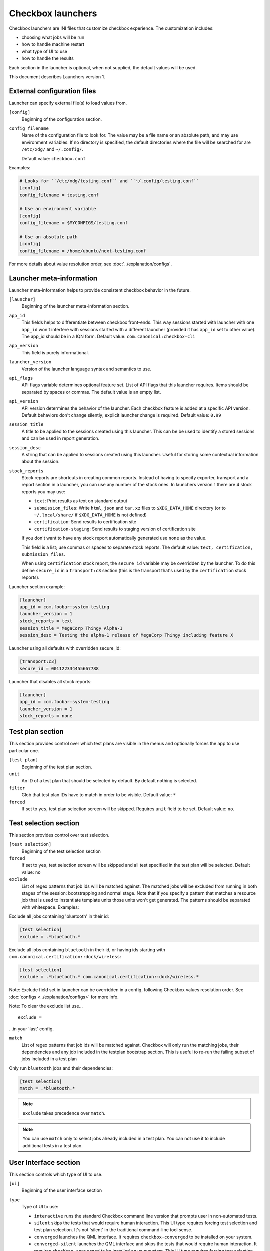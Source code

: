 .. _launcher:

Checkbox launchers
^^^^^^^^^^^^^^^^^^

Checkbox launchers are INI files that customize checkbox experience. The
customization includes:

* choosing what jobs will be run
* how to handle machine restart
* what type of UI to use
* how to handle the results

Each section in the launcher is optional, when not supplied, the default values
will be used.

This document describes Launchers version 1.

.. _launcher_config:

External configuration files
============================

Launcher can specify external file(s) to load values from.

``[config]``
    Beginning of the configuration section.

``config_filename``
    Name of the configuration file to look for. The value may be a file name or an absolute path, and may use environment variables. If no directory is specified, the default directories where the file will be searched for are ``/etc/xdg/`` and ``~/.config/``.

    Default value: ``checkbox.conf``

Examples:

.. code-block:: ini

    # Looks for ``/etc/xdg/testing.conf`` and ``~/.config/testing.conf``
    [config]
    config_filename = testing.conf

    # Use an environment variable
    [config]
    config_filename = $MYCONFIGS/testing.conf

    # Use an absolute path
    [config]
    config_filename = /home/ubuntu/next-testing.conf

For more details about value resolution order, see :doc:`../explanation/configs`.

Launcher meta-information
=========================

Launcher meta-information helps to provide consistent checkbox behavior in the
future.

``[launcher]``
    Beginning of the launcher meta-information section.

``app_id``
    This fields helps to differentiate between checkbox front-ends. This way
    sessions started with launcher with one ``app_id`` won't interfere with
    sessions started with a different launcher (provided it has ``app_id`` set to
    other value).  The app_id should be in a IQN form. Default value:
    ``com.canonical:checkbox-cli``

``app_version``
    This field is purely informational.

``launcher_version``
    Version of the launcher language syntax and semantics to use.

``api_flags``
    API flags variable determines optional feature set.
    List of API flags that this launcher requires. Items should be separated by
    spaces or commas. The default value is an empty list.

``api_version``
    API version determines the behavior of the launcher. Each checkbox feature is
    added at a specific API version. Default behaviors don't change silently;
    explicit launcher change is required. Default value: ``0.99``

``session_title``
    A title to be applied to the sessions created using this launcher. This can be
    be used to identify a stored sessions and can be used in report generation.

``session_desc``
    A string that can be applied to sessions created using this launcher. Useful
    for storing some contextual information about the session.

``stock_reports``
    Stock reports are shortcuts in creating common reports. Instead of having to
    specify exporter, transport and a report section in a launcher, you can use any
    number of the stock ones. In launchers version 1 there are 4 stock reports you
    may use:

    * ``text``: Print results as text on standard output
    * ``submission_files``: Write ``html``, ``json`` and ``tar.xz``
      files to ``$XDG_DATA_HOME`` directory (or to ``~/.local/share/`` if
      ``$XDG_DATA_HOME`` is not defined)
    * ``certification``: Send results to certification site
    * ``certification-staging``: Send results to staging version of
      certification site

    If you don't want to have any stock report automatically generated use
    ``none`` as the value.

    This field is a list; use commas or spaces to separate stock reports. The
    default value: ``text, certification, submission_files``.

    When using ``certification`` stock report, the ``secure_id`` variable may be
    overridden by the launcher.
    To do this define ``secure_id`` in a ``transport:c3`` section (this is the
    transport that's used by the ``certification`` stock reports).

Launcher section example:

.. code-block:: ini

    [launcher]
    app_id = com.foobar:system-testing
    launcher_version = 1
    stock_reports = text
    session_title = MegaCorp Thingy Alpha-1
    session_desc = Testing the alpha-1 release of MegaCorp Thingy including feature X

Launcher using all defaults with overridden secure_id:

.. code-block:: ini

    [transport:c3]
    secure_id = 001122334455667788

Launcher that disables all stock reports:

.. code-block:: ini

    [launcher]
    app_id = com.foobar:system-testing
    launcher_version = 1
    stock_reports = none

Test plan section
=================

This section provides control over which test plans are visible in the menus
and optionally forces the app to use particular one.

``[test plan]``
    Beginning of the test plan section.

``unit``
    An ID of a test plan that should be selected by default. By default nothing is
    selected.

``filter``
    Glob that test plan IDs have to match in order to be visible. Default value:
    ``*``

``forced``
    If set to ``yes``, test plan selection screen will be skipped. Requires
    ``unit`` field to be set. Default value: ``no``.


Test selection section
======================
This section provides control over test selection.

``[test selection]``
    Beginning of the test selection section

``forced``
    If set to ``yes``, test selection screen will be skipped and all test specified
    in the test plan will be selected. Default value: ``no``

``exclude``
    List of regex patterns that job ids will be matched against. The matched jobs
    will be excluded from running in both stages of the session: bootstrapping and
    normal stage. Note that if you specify a pattern that matches a resource job
    that is used to instantiate template units those units won't get generated. The
    patterns should be separated with whitespace. Examples:

Exclude all jobs containing 'bluetooth' in their id:

.. code-block:: ini

    [test selection]
    exclude = .*bluetooth.*


Exclude all jobs containing ``bluetooth`` in their id, or having ids starting
with ``com.canonical.certification::dock/wireless``:

.. code-block:: ini

    [test selection]
    exclude = .*bluetooth.* com.canonical.certification::dock/wireless.*

Note: Exclude field set in launcher can be overridden in a config, following
Checkbox values resolution order. See :doc:`configs <../explanation/configs>` for more info.

Note: To clear the exclude list use...

::

    exclude =

...in your 'last' config.

``match``
  List of regex patterns that job ids will be matched against. Checkbox will
  only run the matching jobs, their dependencies and any job included in the
  testplan bootstrap section. This is useful to re-run the failing subset of
  jobs included in a test plan

Only run ``bluetooth`` jobs and their dependencies:

.. code-block:: ini

  [test selection]
  match = .*bluetooth.*

.. note::
   ``exclude`` takes precedence over ``match``.

.. note::
   You can use ``match`` only to select jobs already included in a test
   plan. You can not use it to include additional tests in a test plan.

.. _launcher_ui:

User Interface section
======================

This section controls which type of UI to use.

``[ui]``
    Beginning of the user interface section

``type``
    Type of UI to use:

    * ``interactive`` runs the standard Checkbox command line version that prompts
      user in non-automated tests.
    * ``silent`` skips the tests that would require human interaction. This UI
      type requires forcing test selection and test plan selection. It's not
      'silent' in the traditional command-line tool sense.
    * ``converged`` launches the QML interface. It requires ``checkbox-converged``
      to be installed on your system.
    * ``converged-silent`` launches the QML interface and skips the tests that
      would require human interaction. It requires ``checkbox-converged`` to be
      installed on your system. This UI type requires forcing test selection and
      test plan selection.

    Default value: ``interactive``.

``dont_suppress_output``
    .. warning::

        This field is deprecated, use 'output' to specify which jobs should have
        their output printed to the screen.

    Setting this field to ``yes`` disables hiding of command output for jobs of
    type ``resource`` and ``attachment``. Default value: ``no``.

``output``
    This setting lets you hide output of commands run by checkbox. It can be set to
    one of the following values:

    - ``show`` - output of all jobs will be printed
    - ``hide-resource-and-attachment`` - output of resource and attachment jobs
      will be hidden, output of other job types will be printed
    - ``hide-automated`` - output of shell jobs as well as attachment and resource
      jobs will be hidden. Only interactive job command's output will be shown
    - ``hide`` - same as ``hide-automated``. This value is deprecated, use
      ``hide-automated``

    Default value: ``show``

    .. note::

        Individual jobs can have their output hidden by specifying
        'suppress-output' in their definition.

``verbosity``
    This setting makes checkbox report more information from checkbox internals.
    Possible values are:

    - ``normal`` - report only warnings and errors.
    - ``verbose`` - report important events that take place during execution (E.g.
      adding units, starting jobs, changing the state of the session)
    - ``debug`` - print out everything

    Default value: ``normal``

    .. note::

        You can also change this behavior when invoking Checkbox by using
        ``--verbose`` and ``--debug`` options respectively.

``auto_retry``
    If set to ``yes``, all failed jobs will automatically be retried at the end of
    the testing session. In addition, the re-run screen (where user can select
    failed and skipped jobs to re-run) will not be shown. Default value: ``no``.

    .. note::

        You can use ``auto-retry=no`` inline in the test plan to exclude a job
        from auto-retrying. For more details, see :doc:`../how-to/launcher/auto-retry`.

``max_attempts``
    Defines the maximum number of times a job should be run in auto-retry mode.
    If the job passes, it won't be retried even if the maximum number of attempts
    have not been reached. Default value: ``3``.

``delay_before_retry``
    The number of seconds to wait before retrying the failed jobs at the end of
    the testing session. This can be useful when the jobs rely on external
    factors (e.g. a WiFi access point) and you want to wait before retrying the
    same job. Default value: ``1``.

Restart section
===============

This section enables fine control over how checkbox is restarted.

``[restart]``
    Beginning of the restart section

``strategy``
    Override the restart strategy that should be used. Currently supported
    strategies are ``XDG`` and ``Snappy``. By default the best strategy is
    determined at runtime.

Environment section
===================

``[environment]``
    Beginning of the environment section

    Each variable present in the ``environment`` section will be present as
    environment variable for all jobs run.

Example:

.. code-block:: ini

    [environment]
    TESTING_HOST = 192.168.0.100

.. _generating-reports:

Daemon-specific configuration
=============================

``[agent]``
    .. warning::
        This section was previously called ``[daemon]``. This term has been
        deprecated as of Checkbox 2.9 and is planned for removal.

    Beginning of the agent-specific section.

    Settings in this section only apply to sessions that are run by :term:`Checkbox
    Agent` spawned as Systemd service.

``normal_user``
    Username to use when job doesn't specify which user to run as.

    The systemd service run on the :term:`agent` is run by root so in order to
    run some jobs as an unprivileged user this variable can be used.


Manifest section
================

``[manifest]``
    Beginning of the manifest section.

    Each variable present in the ``manifest`` section will be used as a preset value
    for the system manifest, taking precedence over the disk cache.

Example:

.. code-block:: ini

    [manifest]
    com.canonical.certification::has_touchscreen = yes
    com.canonical.certification::has_usb_type_c = true
    com.canonical.certification::foo = 23


Generating reports
==================

Creation of reports is governed by three sections: ``report``, ``exporter``, and
``transport``. Each of those sections might be specified multiple times to
provide more than one report.

Exporter
--------

``[exporter:exporter_name]``
    Beginning of an exporter declaration. Note that ``exporter_name`` should be
    replaced with something meaningful, like ``html``.

``unit``
    ID of an exporter to use. To get the list of available exporters on your system
    run ``$ checkbox-cli list exporter``.

``options``
    A list of options that will be supplied to the exporter. Items should be separated by
    spaces or commas.


Example:

.. code-block:: ini

    [exporter:html]
    unit = com.canonical.plainbox::html

Transport
---------

``[transport:transport_name]``
    Beginning of a transport declaration. Note that ``transport_name`` should be
    replaced with something meaningful, like ``standard_out``.

``type``
    Type of a transport to use. Allowed values are: ``stream``, ``file``, and
    ``submission-service``.

Depending on the type of transport there might be additional fields.


+------------------------+---------------+----------------+----------------------+
| transport type         |  variables    | meaning        | example              |
+========================+===============+================+======================+
| ``stream``             | ``stream``    | which stream to| ``[transport:out]``  |
|                        |               | use ``stdout`` |                      |
|                        |               | or ``stderr``  | ``type = stream``    |
|                        |               |                |                      |
|                        |               |                | ``stream = stdout``  |
+------------------------+---------------+----------------+----------------------+
| ``file``               | ``path``      | where to save  | ``[transport:f1]``   |
|                        |               | the file       |                      |
|                        |               |                | ``type = file``      |
|                        |               |                |                      |
|                        |               |                | ``path = ~/report``  |
+------------------------+---------------+----------------+----------------------+
| ``submission-service`` | ``secure-id`` | secure-id to   | ``[transport:c3]``   |
|                        |               | use when       |                      |
|                        |               | uploading to   | ``type = sub`` \     |
|                        |               | certification  | ``mission-service``  |
|                        |               | sites          |                      |
|                        |               |                | ``secure_id = 01``\  |
|                        |               |                | ``23456789ABCD``     |
|                        +---------------+----------------+                      |
|                        | ``staging``   | determines if  | ``staging = yes``    |
|                        |               | staging site   |                      |
|                        |               | should be used |                      |
|                        |               | Default:       |                      |
|                        |               | ``no``         |                      |
|                        |               |                |                      |
|                        |               |                |                      |
|                        |               |                |                      |
+------------------------+---------------+----------------+----------------------+


Report
------

``[report:report_name]``
    Beginning of a report declaration. Note that ``report_name`` should be
    replaced with something meaningful, like ``to_screen``.

``exporter``
    Name of the exporter to use

``transport``
    Name of the transport to use

``forced``
    If set to ``yes`` will make checkbox always produce the report (skipping the
    prompt). Default value: ``no``.

Example of all three sections working to produce a report:

.. code-block:: ini

    [exporter:text]
    unit = com.canonical.plainbox::text

    [transport:out]
    type = stream
    stream = stdout

    [report:screen]
    exporter = text
    transport = out
    forced = yes


Launcher examples
=================

1) Fully automatic run of all tests from
'com.canonical.certification::smoke' test plan concluded by producing text
report to standard output.

.. code-block:: ini

    #!/usr/bin/env checkbox-cli

    [launcher]
    launcher_version = 1
    app_id = com.canonical.certification:smoke-test
    stock_reports = text

    [test plan]
    unit = com.canonical.certification::smoke
    forced = yes

    [test selection]
    forced = yes

    [ui]
    type = silent

    [transport:outfile]
    type = stream
    stream = stdout

    [exporter:text]
    unit = com.canonical.plainbox::text

    [report:screen]
    transport = outfile
    exporter = text

2) Interactive testing of FooBar project. Report should be uploaded to the
staging version of certification site and saved to /tmp/submission.tar.xz

.. code-block:: ini

    #!/usr/bin/env checkbox-cli

    [launcher]
    launcher_version = 1
    app_id = com.foobar:system-testing

    [providers]
    use = com.megacorp.foo::bar*

    [test plan]
    unit = com.megacorp.foo::bar-generic

    [ui]
    type = silent
    output = hide

    [transport:certification]
    type = certification
    secure-id = 00112233445566
    staging = yes

    [transport:local_file]
    type = file
    path = /tmp/submission.tar.xz

    [report:c3-staging]
    transport = certification
    exporter = tar

    [report:file]
    transport = local_file
    exporter = tar

3) A typical launcher to run a desktop SRU test plan automatically.
The launcher will automatically retry the failed test jobs. Besides,
this launcher includes another launcher ``launcher.conf`` as its
customized environment configuration.

The launcher

.. code-block:: ini

    #!/usr/bin/env checkbox-cli
    [launcher]
    launcher_version = 1

    [config]
    config_filename = $HOME/launcher.conf

    [test plan]
    unit = com.canonical.certification::sru
    forced = yes

    [test selection]
    forced = yes

    [ui]
    type = silent
    auto_retry = yes
    max_attempts = 3
    delay_before_retry = 15


The launcher configuration ``launcher.conf``

.. code-block:: ini

    #!/usr/bin/env checkbox-cli
    [launcher]
    launcher_version = 1
    stock_reports = text, submission_files, certification

    [transport:c3]
    secure_id = <your secure ID>

    [transport:local_file]
    type = file
    path = /home/ubuntu/c3-local-submission.tar.xz

    [exporter:example_tar]
    unit = com.canonical.plainbox::tar

    [report:file]
    transport = local_file
    exporter = tar
    forced = yes

    [environment]
    ROUTERS = multiple
    WPA_BG_SSID = foo-bar-bg-wpa
    WPA_BG_PSK = foo-bar
    WPA_N_SSID = foo-bar-n-wpa
    WPA_N_PSK = foobar
    WPA_AC_SSID = foo-bar-ac-wpa
    WPA_AC_PSK = foobar
    OPEN_BG_SSID = foo-bar-bg-open
    OPEN_N_SSID = foo-bar-n-open
    OPEN_AC_SSID = foo-bar-ac-open
    BTDEVADDR = ff:oo:oo:bb:aa:rr
    TRANSFER_SERVER = cdimage.ubuntu.com
